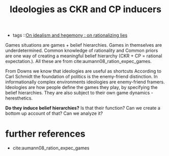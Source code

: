 #+title: Ideologies as CKR and CP inducers
- tags ::[[file:20200609140243-on_idealism_and_hegemony.org][On idealism and hegemony : on rationalizing lies]]

Games situations are games + belief hierarchies. Games in themselves are underdetermined. Common knowledge of rationality and Common priors are one way of creating a meaningful belief hierarchy (CKR + CP = rational expectation.). All these are from cite:aumann08_ration_expec_games.

From Downs we know that ideologies are useful as shortcuts
According to Carl Schmidt the foundation of politics is the enemy-friend distinction. In informationally complex environments ideologies are enemy-friend framers. Ideologies are how people define the games they play, by specifying the belief hierarchies. They are also subject to their own game dynamics - heresthetics.

*Do they induce belief hierarchies?* Is that their function? Can we create a bottom up account of that? Can we analyze it?

* further references
- cite:aumann08_ration_expec_games
